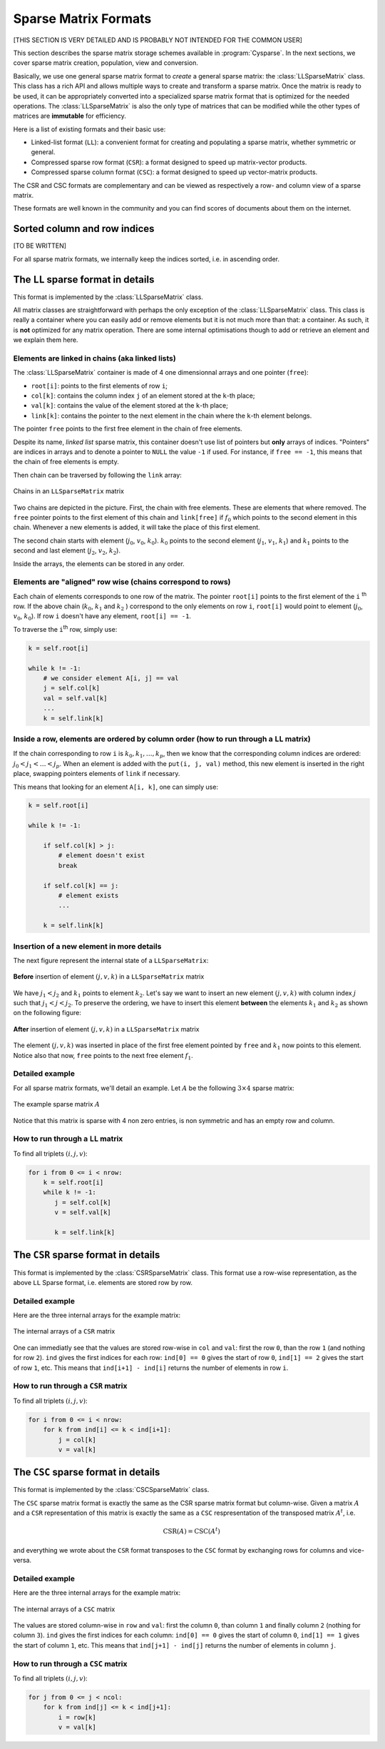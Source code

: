 ..  _sparse_matrix_formats:

=====================
Sparse Matrix Formats
=====================

[THIS SECTION IS VERY DETAILED AND IS PROBABLY NOT INTENDED FOR THE COMMON USER]


This section describes the sparse matrix storage schemes available in
:program:`Cysparse`. In the next sections, we cover sparse matrix creation, population, view and conversion.

Basically, we use one general sparse matrix format to *create* a general sparse matrix: the :class:`LLSparseMatrix` class. This class has
a rich API and allows multiple ways to create and transform a sparse matrix. Once the matrix is ready to be used, it can be appropriately converted 
into a specialized sparse matrix format that is optimized for the needed operations. The :class:`LLSparseMatrix` is also the only type of matrices that
can be modified while the other types of matrices are **immutable** for efficiency.

Here is a list of existing formats and their basic use:

- Linked-list format (``LL``): a convenient format for creating and populating
  a sparse matrix, whether symmetric or general.
- Compressed sparse row format (``CSR``): a format designed to speed up
  matrix-vector products.
- Compressed sparse column format (``CSC``): a format designed to speed up
  vector-matrix products. 

The CSR and CSC formats are complementary and can be viewed as respectively a row- and column view of a sparse matrix.

These formats are well known in the community and you can find scores of documents about them on the internet.

Sorted column and row indices
=============================

[TO BE WRITTEN]

For all sparse matrix formats, we internally keep the indices sorted, i.e. in ascending order. 

The ``LL`` sparse format in details
=======================================

This format is implemented by the :class:`LLSparseMatrix` class.

All matrix classes are straightforward with perhaps the only exception of the :class:`LLSparseMatrix` class. This class is really a container where you can easily add or remove elements but it is not much more than that: a container. As such, it is **not** optimized for any matrix operation. There are some internal optimisations though to add or retrieve an element and we explain them here.

Elements are linked in chains (aka linked lists)
--------------------------------------------------

The :class:`LLSparseMatrix` container is made of 4 one dimensionnal arrays and one pointer (``free``):

- ``root[i]``: points to the first elements of row ``i``;
- ``col[k]``: contains the column index ``j`` of an element stored at the ``k``-th place;
- ``val[k]``: contains the value of the element stored at the ``k``-th place;
- ``link[k]``: contains the pointer to the next element in the chain where the ``k``-th element belongs.

The pointer ``free`` points to the first free element in the chain of free elements.

Despite its name, *linked list* sparse matrix, this container doesn't use list of pointers but **only** arrays of indices. "Pointers" are indices in arrays and to denote a pointer to ``NULL`` the value ``-1`` if used. For instance, if ``free == -1``,
this means that the chain of free elements is empty.

Then chain can be traversed by following the ``link`` array:

.. figure:: images/ll_mat_link.*
    :width: 400pt
    :align: center
    

    Chains in an ``LLSparseMatrix`` matrix



Two chains are depicted in the picture. First, the chain with free elements. These are elements that where removed. The ``free`` pointer points to the first element of this chain and ``link[free]`` if :math:`f_0` which points to 
the second element in this chain. Whenever a new elements is added, it will take the place of this first element.

The second chain starts with element (:math:`j_0`, :math:`v_0`, :math:`k_0`). :math:`k_0` points to the second element (:math:`j_1`, :math:`v_1`, :math:`k_1`) and :math:`k_1` points to the second and last element (:math:`j_2`, :math:`v_2`, :math:`k_2`).
 
Inside the arrays, the elements can be stored in any order.

Elements are "aligned" row wise (chains correspond to rows)
---------------------------------------------------------------

Each chain of elements corresponds to one row of the matrix. The pointer ``root[i]`` points to the first element of the ``i`` :sup:`th` row. If the above chain (:math:`k_0`, :math:`k_1` and :math:`k_2` ) correspond to the only 
elements on row ``i``, ``root[i]`` would point to element (:math:`j_0`, :math:`v_0`, :math:`k_0`). If row ``i`` doesn't have any element, ``root[i] == -1``.

To traverse the ``i``:sup:`th` row, simply use:

..  code-block:: python

    k = self.root[i]
    
    while k != -1:
        # we consider element A[i, j] == val
        j = self.col[k]
        val = self.val[k]
        ...
        k = self.link[k]


Inside a row, elements are ordered by column order (how to run through a ``LL`` matrix)
-------------------------------------------------------------------------------------------

If the chain corresponding to row ``i`` is :math:`k_0, k_1, \ldots, k_p`, then we know that the corresponding column indices are ordered: :math:`j_0 < j_1 < \ldots < j_p`. When an element is added with the ``put(i, j, val)`` method, this new element is inserted in the right place, swapping pointers elements of ``link`` if necessary.

This means that looking for an element ``A[i, k]``, one can simply use:

..  code-block:: python

    k = self.root[i]
    
    while k != -1:
        
        if self.col[k] > j:
            # element doesn't exist
            break
        
        if self.col[k] == j:
            # element exists
            ...
        
        k = self.link[k]


Insertion of a new element in more details
---------------------------------------------

The next figure represent the internal state of a ``LLSparseMatrix``:

.. figure:: images/ll_mat_link_swap_left.*
    :width: 300pt
    :align: center
    

    **Before** insertion of element :math:`(j, v, k)` in a ``LLSparseMatrix`` matrix
    
We have :math:`j_1 < j_2` and :math:`k_1` points to element :math:`k_2`. Let's say we want to insert an new element :math:`(j, v, k)` with column index :math:`j` such that :math:`j_1 <  j < j_2`.
To preserve the ordering, we have to insert this element **between** the elements :math:`k_1` and :math:`k_2` as shown on the following figure:


.. figure:: images/ll_mat_link_swap_right.*
    :width: 300pt
    :align: center
    
    **After** insertion of element :math:`(j, v, k)` in a ``LLSparseMatrix`` matrix

The element :math:`(j, v, k)` was inserted in place of the first free element pointed by ``free`` and :math:`k_1` now points to this element. Notice also that now, ``free`` points to the next free element :math:`f_1`.

Detailed example
-------------------

For all sparse matrix formats, we'll detail an example. Let :math:`A` be the following :math:`3 \times 4` sparse matrix:

.. figure:: images/detailed_example_smatrix_formats.*
    :width: 100pt
    :align: center


    The example sparse matrix :math:`A`
    
Notice that this matrix is sparse with 4 non zero entries, is non symmetric and has an empty row and column.

How to run through a ``LL`` matrix
-------------------------------------

To find all triplets :math:`(i, j, v)`:

..  code-block:: python

    for i from 0 <= i < nrow:
        k = self.root[i]
        while k != -1:
           j = self.col[k]
           v = self.val[k]

           k = self.link[k]

The ``CSR`` sparse format in details
=========================================

This format is implemented by the :class:`CSRSparseMatrix` class. This format use a row-wise representation, as the above ``LL`` Sparse format, i.e. elements are stored row by row.

Detailed example
-------------------

Here are the three internal arrays for the example matrix:

.. figure:: images/csr_detailed_example.* 
    :width: 100pt
    :align: center
    
    The internal arrays of a ``CSR`` matrix
    
One can immediatly see that the values are stored row-wise in ``col`` and ``val``: first the row ``0``, than the row ``1`` (and nothing for row ``2``). ``ind`` gives the first indices for each row: ``ind[0] == 0`` gives the start of row ``0``,
``ind[1] == 2`` gives the start of row ``1``, etc. This means that ``ind[i+1] - ind[i]`` returns the number of elements in row ``i``.

How to run through a ``CSR`` matrix
-------------------------------------

To find all triplets :math:`(i, j, v)`:

..  code-block:: python

    for i from 0 <= i < nrow:
        for k from ind[i] <= k < ind[i+1]:
            j = col[k]
            v = val[k]



The ``CSC`` sparse format in details
========================================

This format is implemented by the :class:`CSCSparseMatrix` class.

The ``CSC`` sparse matrix format is exactly the same as the CSR sparse matrix format but column-wise. Given a matrix :math:`A` and a ``CSR`` representation of this matrix is exactly the same as a ``CSC`` respresentation 
of the transposed matrix :math:`A^t`, i.e.

..  math::
    \textrm{CSR}(A) = \textrm{CSC}(A^t)

and everything we wrote about the ``CSR`` format transposes to the ``CSC`` format by exchanging rows for columns and vice-versa.

Detailed example
-------------------

Here are the three internal arrays for the example matrix:

.. figure:: images/csc_detailed_example.* 
    :width: 100pt
    :align: center
    
    The internal arrays of a ``CSC`` matrix
    
The values are stored column-wise in ``row`` and ``val``: first the column ``0``, than column ``1`` and finally column ``2`` (nothing for column ``3``). ``ind`` gives the first indices for each column: ``ind[0] == 0`` gives the start of column ``0``,
``ind[1] == 1`` gives the start of column ``1``, etc. This means that ``ind[j+1] - ind[j]`` returns the number of elements in column ``j``.



How to run through a ``CSC`` matrix
-------------------------------------

To find all triplets :math:`(i, j, v)`:

..  code-block:: python

    for j from 0 <= j < ncol:
        for k from ind[j] <= k < ind[j+1]:
            i = row[k]
            v = val[k]


